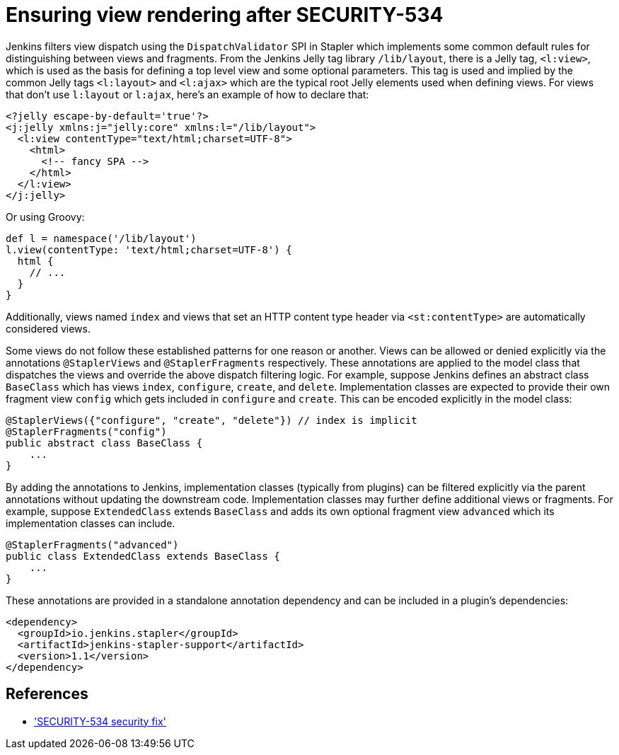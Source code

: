 = Ensuring view rendering after SECURITY-534

Jenkins filters view dispatch using the `DispatchValidator` SPI in Stapler which implements some common default rules for distinguishing between views and fragments.
From the Jenkins Jelly tag library `/lib/layout`, there is a Jelly tag, `<l:view>`, which is used as the basis for defining a top level view and some optional parameters.
This tag is used and implied by the common Jelly tags `<l:layout>` and `<l:ajax>` which are the typical root Jelly elements used when defining views.
For views that don't use `l:layout` or `l:ajax`, here's an example of how to declare that:

[source,xml]
----
<?jelly escape-by-default='true'?>
<j:jelly xmlns:j="jelly:core" xmlns:l="/lib/layout">
  <l:view contentType="text/html;charset=UTF-8">
    <html>
      <!-- fancy SPA -->
    </html>
  </l:view>
</j:jelly>
----

Or using Groovy:

[source,groovy]
----
def l = namespace('/lib/layout')
l.view(contentType: 'text/html;charset=UTF-8') {
  html {
    // ...
  }
}
----

Additionally, views named `index` and views that set an HTTP content type header via `<st:contentType>` are automatically considered views.

Some views do not follow these established patterns for one reason or another.
Views can be allowed or denied explicitly via the annotations `@StaplerViews` and `@StaplerFragments` respectively.
These annotations are applied to the model class that dispatches the views and override the above dispatch filtering logic.
For example, suppose Jenkins defines an abstract class `BaseClass` which has views `index`, `configure`, `create`, and `delete`.
Implementation classes are expected to provide their own fragment view `config` which gets included in `configure` and `create`.
This can be encoded explicitly in the model class:

[source,java]
----
@StaplerViews({"configure", "create", "delete"}) // index is implicit
@StaplerFragments("config")
public abstract class BaseClass {
    ...
}
----

By adding the annotations to Jenkins, implementation classes (typically from plugins) can be filtered explicitly via the parent annotations without updating the downstream code.
Implementation classes may further define additional views or fragments.
For example, suppose `ExtendedClass` extends `BaseClass` and adds its own optional fragment view `advanced` which its implementation classes can include.

[source,java]
----
@StaplerFragments("advanced")
public class ExtendedClass extends BaseClass {
    ...
}
----

These annotations are provided in a standalone annotation dependency and can be included in a plugin's dependencies:

[source,xml]
----
<dependency>
  <groupId>io.jenkins.stapler</groupId>
  <artifactId>jenkins-stapler-support</artifactId>
  <version>1.1</version>
</dependency>
----

== References

- link:/security/advisory/2019-07-17/#SECURITY-534['SECURITY-534 security fix']
